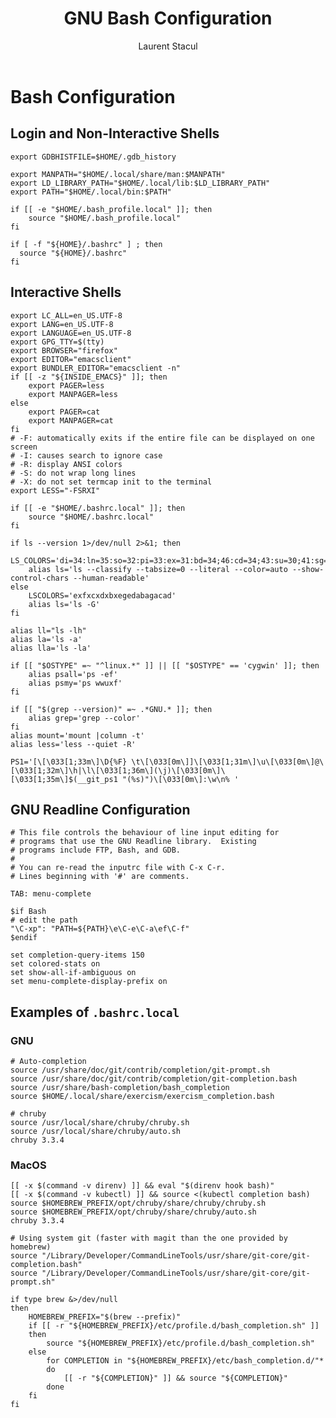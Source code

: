 #+title: GNU Bash Configuration
#+author: Laurent Stacul
#+email: laurent.stacul@gmail.com
#+language: en

* Bash Configuration

** Login and Non-Interactive Shells

#+begin_src shell :tangle .bash_profile
  export GDBHISTFILE=$HOME/.gdb_history

  export MANPATH="$HOME/.local/share/man:$MANPATH"
  export LD_LIBRARY_PATH="$HOME/.local/lib:$LD_LIBRARY_PATH"
  export PATH="$HOME/.local/bin:$PATH"

  if [[ -e "$HOME/.bash_profile.local" ]]; then
      source "$HOME/.bash_profile.local"
  fi

  if [ -f "${HOME}/.bashrc" ] ; then
    source "${HOME}/.bashrc"
  fi
#+end_src

** Interactive Shells

#+begin_src shell :tangle .bashrc
  export LC_ALL=en_US.UTF-8
  export LANG=en_US.UTF-8
  export LANGUAGE=en_US.UTF-8
  export GPG_TTY=$(tty)
  export BROWSER="firefox"
  export EDITOR="emacsclient"
  export BUNDLER_EDITOR="emacsclient -n"
  if [[ -z "${INSIDE_EMACS}" ]]; then
      export PAGER=less
      export MANPAGER=less
  else
      export PAGER=cat
      export MANPAGER=cat
  fi
  # -F: automatically exits if the entire file can be displayed on one screen
  # -I: causes search to ignore case
  # -R: display ANSI colors
  # -S: do not wrap long lines
  # -X: do not set termcap init to the terminal
  export LESS="-FSRXI"

  if [[ -e "$HOME/.bashrc.local" ]]; then
      source "$HOME/.bashrc.local"
  fi

  if ls --version 1>/dev/null 2>&1; then
      LS_COLORS='di=34:ln=35:so=32:pi=33:ex=31:bd=34;46:cd=34;43:su=30;41:sg=30;46:tw=30;42:ow=30;43'
      alias ls='ls --classify --tabsize=0 --literal --color=auto --show-control-chars --human-readable'
  else
      LSCOLORS='exfxcxdxbxegedabagacad'
      alias ls='ls -G'
  fi

  alias ll="ls -lh"
  alias la='ls -a'
  alias lla='ls -la'

  if [[ "$OSTYPE" =~ "^linux.*" ]] || [[ "$OSTYPE" == 'cygwin' ]]; then
      alias psall='ps -ef'
      alias psmy='ps wwuxf'
  fi

  if [[ "$(grep --version)" =~ .*GNU.* ]]; then
      alias grep='grep --color'
  fi
  alias mount='mount |column -t'
  alias less='less --quiet -R'

  PS1='[\[\033[1;33m\]\D{%F} \t\[\033[0m\]]\[\033[1;31m\]\u\[\033[0m\]@\[\033[1;32m\]\h|\l\[\033[1;36m\](\j)\[\033[0m\]\[\033[1;35m\]$(__git_ps1 "(%s)")\[\033[0m\]:\w\n% '
#+end_src

** GNU Readline Configuration

#+begin_src shell :tangle .inputrc
  # This file controls the behaviour of line input editing for
  # programs that use the GNU Readline library.  Existing
  # programs include FTP, Bash, and GDB.
  #
  # You can re-read the inputrc file with C-x C-r.
  # Lines beginning with '#' are comments.

  TAB: menu-complete

  $if Bash
  # edit the path
  "\C-xp": "PATH=${PATH}\e\C-e\C-a\ef\C-f"
  $endif

  set completion-query-items 150
  set colored-stats on
  set show-all-if-ambiguous on
  set menu-complete-display-prefix on
#+end_src

** Examples of =.bashrc.local=

*** GNU

#+begin_src shell
  # Auto-completion
  source /usr/share/doc/git/contrib/completion/git-prompt.sh
  source /usr/share/doc/git/contrib/completion/git-completion.bash
  source /usr/share/bash-completion/bash_completion
  source $HOME/.local/share/exercism/exercism_completion.bash

  # chruby
  source /usr/local/share/chruby/chruby.sh
  source /usr/local/share/chruby/auto.sh
  chruby 3.3.4
#+end_src

*** MacOS

#+begin_src shell
  [[ -x $(command -v direnv) ]] && eval "$(direnv hook bash)"
  [[ -x $(command -v kubectl) ]] && source <(kubectl completion bash)
  source $HOMEBREW_PREFIX/opt/chruby/share/chruby/chruby.sh
  source $HOMEBREW_PREFIX/opt/chruby/share/chruby/auto.sh
  chruby 3.3.4

  # Using system git (faster with magit than the one provided by homebrew)
  source "/Library/Developer/CommandLineTools/usr/share/git-core/git-completion.bash"
  source "/Library/Developer/CommandLineTools/usr/share/git-core/git-prompt.sh"

  if type brew &>/dev/null
  then
      HOMEBREW_PREFIX="$(brew --prefix)"
      if [[ -r "${HOMEBREW_PREFIX}/etc/profile.d/bash_completion.sh" ]]
      then
          source "${HOMEBREW_PREFIX}/etc/profile.d/bash_completion.sh"
      else
          for COMPLETION in "${HOMEBREW_PREFIX}/etc/bash_completion.d/"*
          do
              [[ -r "${COMPLETION}" ]] && source "${COMPLETION}"
          done
      fi
  fi
#+end_src
